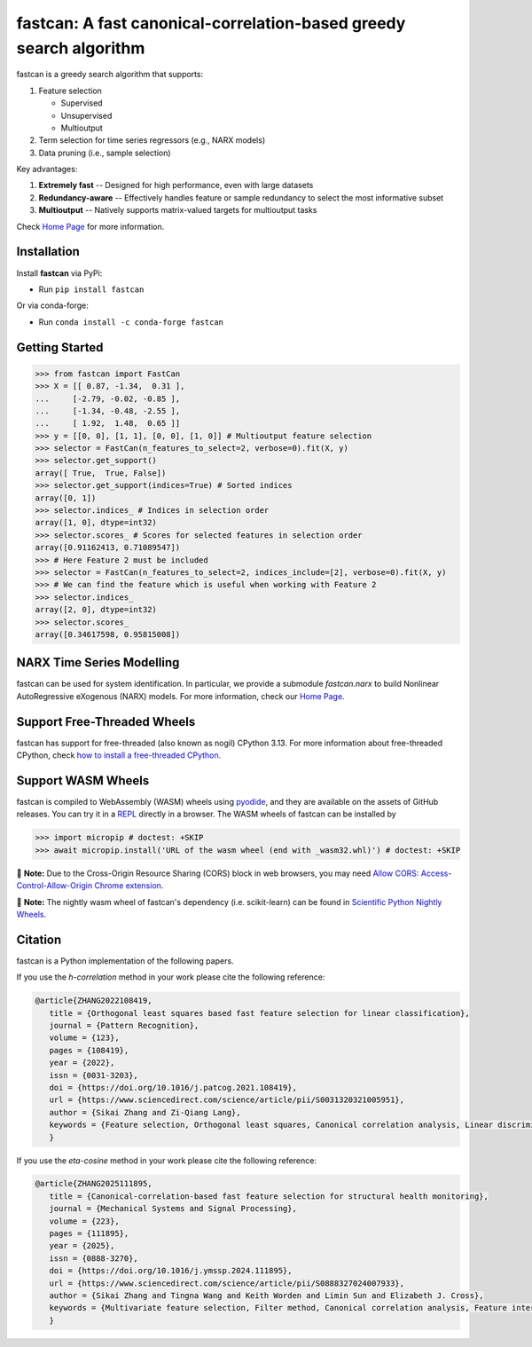 fastcan: A fast canonical-correlation-based greedy search algorithm
===================================================================
|conda| |Codecov| |CI| |Doc| |PythonVersion| |PyPi| |ruff| |pixi|

.. |conda| image:: https://img.shields.io/conda/vn/conda-forge/fastcan.svg
   :target: https://anaconda.org/conda-forge/fastcan

.. |Codecov| image:: https://codecov.io/gh/scikit-learn-contrib/fastcan/branch/main/graph/badge.svg
   :target: https://codecov.io/gh/scikit-learn-contrib/fastcan

.. |CI| image:: https://github.com/scikit-learn-contrib/fastcan/actions/workflows/ci.yml/badge.svg
   :target: https://github.com/scikit-learn-contrib/fastcan/actions

.. |Doc| image:: https://readthedocs.org/projects/fastcan/badge/?version=latest
   :target: https://fastcan.readthedocs.io/en/latest/?badge=latest

.. |PythonVersion| image:: https://img.shields.io/pypi/pyversions/fastcan.svg
   :target: https://pypi.org/project/fastcan/

.. |PyPi| image:: https://img.shields.io/pypi/v/fastcan
   :target: https://pypi.org/project/fastcan

.. |ruff| image:: https://img.shields.io/endpoint?url=https://raw.githubusercontent.com/astral-sh/ruff/main/assets/badge/v2.json
   :target: https://github.com/astral-sh/ruff

.. |pixi| image:: https://img.shields.io/endpoint?url=https://raw.githubusercontent.com/prefix-dev/pixi/main/assets/badge/v0.json&style=flat-square
   :target: https://pixi.sh

fastcan is a greedy search algorithm that supports:

#. Feature selection

   * Supervised

   * Unsupervised

   * Multioutput

#. Term selection for time series regressors (e.g., NARX models)

#. Data pruning (i.e., sample selection)


Key advantages:

#. **Extremely fast** -- Designed for high performance, even with large datasets

#. **Redundancy-aware** -- Effectively handles feature or sample redundancy to select the most informative subset

#. **Multioutput** -- Natively supports matrix-valued targets for multioutput tasks

Check `Home Page <https://fastcan.readthedocs.io/en/latest/>`_ for more information.

Installation
------------

Install **fastcan** via PyPi:

* Run ``pip install fastcan``

Or via conda-forge:

* Run ``conda install -c conda-forge fastcan``

Getting Started
---------------
>>> from fastcan import FastCan
>>> X = [[ 0.87, -1.34,  0.31 ],
...     [-2.79, -0.02, -0.85 ],
...     [-1.34, -0.48, -2.55 ],
...     [ 1.92,  1.48,  0.65 ]]
>>> y = [[0, 0], [1, 1], [0, 0], [1, 0]] # Multioutput feature selection
>>> selector = FastCan(n_features_to_select=2, verbose=0).fit(X, y)
>>> selector.get_support()
array([ True,  True, False])
>>> selector.get_support(indices=True) # Sorted indices
array([0, 1])
>>> selector.indices_ # Indices in selection order
array([1, 0], dtype=int32)
>>> selector.scores_ # Scores for selected features in selection order
array([0.91162413, 0.71089547])
>>> # Here Feature 2 must be included
>>> selector = FastCan(n_features_to_select=2, indices_include=[2], verbose=0).fit(X, y)
>>> # We can find the feature which is useful when working with Feature 2
>>> selector.indices_
array([2, 0], dtype=int32)
>>> selector.scores_
array([0.34617598, 0.95815008])


NARX Time Series Modelling
--------------------------
fastcan can be used for system identification.
In particular, we provide a submodule `fastcan.narx` to build Nonlinear AutoRegressive eXogenous (NARX) models.
For more information, check our `Home Page <https://fastcan.readthedocs.io/en/latest/>`_.


Support Free-Threaded Wheels
----------------------------
fastcan has support for free-threaded (also known as nogil) CPython 3.13.
For more information about free-threaded CPython, check `how to install a free-threaded CPython <https://py-free-threading.github.io/installing_cpython/>`_.

Support WASM Wheels
-------------------
fastcan is compiled to WebAssembly (WASM) wheels using `pyodide <https://github.com/pyodide/pyodide>`_, and they are available on the assets of GitHub releases.
You can try it in a `REPL <https://pyodide.org/en/stable/console.html>`_ directly in a browser.
The WASM wheels of fastcan can be installed by

>>> import micropip # doctest: +SKIP
>>> await micropip.install('URL of the wasm wheel (end with _wasm32.whl)') # doctest: +SKIP

📝 **Note:** Due to the Cross-Origin Resource Sharing (CORS) block in web browsers,
you may need `Allow CORS: Access-Control-Allow-Origin Chrome extension <https://chrome.google.com/webstore/detail/allow-cors-access-control/lhobafahddgcelffkeicbaginigeejlf>`_.

📝 **Note:** The nightly wasm wheel of fastcan's dependency (i.e. scikit-learn) can be found in `Scientific Python Nightly Wheels <https://pypi.anaconda.org/scientific-python-nightly-wheels/simple/>`_.


Citation
--------

fastcan is a Python implementation of the following papers.

If you use the `h-correlation` method in your work please cite the following reference:

.. code:: bibtex

   @article{ZHANG2022108419,
      title = {Orthogonal least squares based fast feature selection for linear classification},
      journal = {Pattern Recognition},
      volume = {123},
      pages = {108419},
      year = {2022},
      issn = {0031-3203},
      doi = {https://doi.org/10.1016/j.patcog.2021.108419},
      url = {https://www.sciencedirect.com/science/article/pii/S0031320321005951},
      author = {Sikai Zhang and Zi-Qiang Lang},
      keywords = {Feature selection, Orthogonal least squares, Canonical correlation analysis, Linear discriminant analysis, Multi-label, Multivariate time series, Feature interaction},
      }

If you use the `eta-cosine` method in your work please cite the following reference:

.. code:: bibtex

   @article{ZHANG2025111895,
      title = {Canonical-correlation-based fast feature selection for structural health monitoring},
      journal = {Mechanical Systems and Signal Processing},
      volume = {223},
      pages = {111895},
      year = {2025},
      issn = {0888-3270},
      doi = {https://doi.org/10.1016/j.ymssp.2024.111895},
      url = {https://www.sciencedirect.com/science/article/pii/S0888327024007933},
      author = {Sikai Zhang and Tingna Wang and Keith Worden and Limin Sun and Elizabeth J. Cross},
      keywords = {Multivariate feature selection, Filter method, Canonical correlation analysis, Feature interaction, Feature redundancy, Structural health monitoring},
      }
